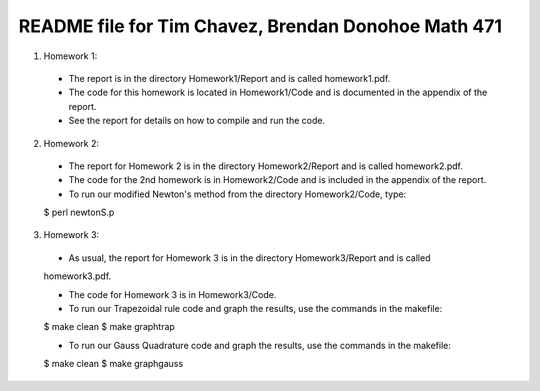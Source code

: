 ++++++++++++++++++++++++++++++++++++++++++++++++++++
README file for Tim Chavez, Brendan Donohoe Math 471
++++++++++++++++++++++++++++++++++++++++++++++++++++

1. Homework 1:

  - The report is in the directory Homework1/Report and is called homework1.pdf.

  - The code for this homework is located in Homework1/Code and is documented in the appendix of the report.

  - See the report for details on how to compile and run the code.

2. Homework 2:

  - The report for Homework 2 is in the directory Homework2/Report and is called homework2.pdf.

  - The code for the 2nd homework is in Homework2/Code and is included in the appendix of the report.

  - To run our modified Newton's method from the directory Homework2/Code, type:
  $ perl newtonS.p

3. Homework 3:

  - As usual, the report for Homework 3 is in the directory Homework3/Report and is called
  homework3.pdf.

  - The code for Homework 3 is in Homework3/Code.

  - To run our Trapezoidal rule code and graph the results, use the commands in the makefile:
  $ make clean
  $ make graphtrap

  - To run our Gauss Quadrature code and graph the results, use the commands in the makefile:
  $ make clean
  $ make graphgauss